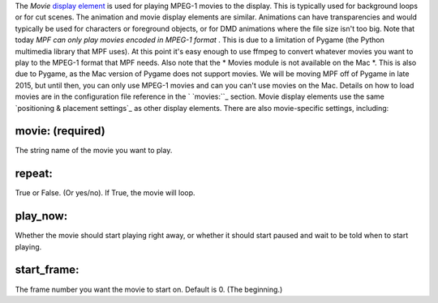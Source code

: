 
The *Movie* `display element`_ is used for playing MPEG-1 movies to
the display. This is typically used for background loops or for cut
scenes. The animation and movie display elements are similar.
Animations can have transparencies and would typically be used for
characters or foreground objects, or for DMD animations where the file
size isn't too big. Note that today *MPF can only play movies encoded
in MPEG-1 format* . This is due to a limitation of Pygame (the Python
multimedia library that MPF uses). At this point it's easy enough to
use ffmpeg to convert whatever movies you want to play to the MPEG-1
format that MPF needs. Also note that the * Movies module is not
available on the Mac *. This is also due to Pygame, as the Mac version
of Pygame does not support movies. We will be moving MPF off of Pygame
in late 2015, but until then, you can only use MPEG-1 movies and can
you can't use movies on the Mac. Details on how to load movies are in
the configuration file reference in the ` `movies:``_ section. Movie
display elements use the same `positioning & placement settings`_ as
other display elements. There are also movie-specific settings,
including:



movie: (required)
~~~~~~~~~~~~~~~~~

The string name of the movie you want to play.



repeat:
~~~~~~~

True or False. (Or yes/no). If True, the movie will loop.



play_now:
~~~~~~~~~

Whether the movie should start playing right away, or whether it
should start paused and wait to be told when to start playing.



start_frame:
~~~~~~~~~~~~

The frame number you want the movie to start on. Default is 0. (The
beginning.)

.. _display element: https://missionpinball.com/docs/displays/display-elements/
.. _movies:: https://missionpinball.com/docs/configuration-file-reference/movies/
.. _ placement settings: https://missionpinball.com/docs/displays/display-elements/positioning/


